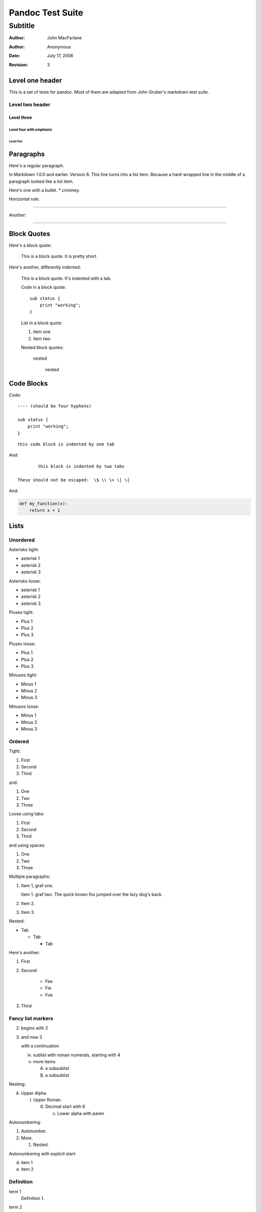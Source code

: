Pandoc Test Suite
#################
Subtitle
^^^^^^^^

:Author: John MacFarlane
:Author: Anonymous
:Date: July 17, 2006
:Revision: 3

Level one header
================

This is a set of tests for pandoc.  Most of them are adapted from
John Gruber's markdown test suite.

Level two header
----------------

Level three
+++++++++++

Level four with *emphasis*
~~~~~~~~~~~~~~~~~~~~~~~~~~

Level five
''''''''''

Paragraphs
==========

Here's a regular paragraph.

In Markdown 1.0.0 and earlier. Version
8. This line turns into a list item.
Because a hard-wrapped line in the
middle of a paragraph looked like a
list item.

Here's one with a bullet.
* criminey.

Horizontal rule:

-----

Another:

****

Block Quotes
============

Here's a block quote:

  This is a block quote.
  It is pretty short.

Here's another, differently indented:

    This is a block quote.
    It's indented with a tab.

    Code in a block quote:: 

        sub status {
            print "working";
        }

    List in a block quote:

    1. item one
    2. item two

    Nested block quotes:

        nested

            nested

Code Blocks
===========

Code:

::

    ---- (should be four hyphens)

    sub status {
        print "working";
    }

::

	this code block is indented by one tab

And::

		this block is indented by two tabs

        These should not be escaped:  \$ \\ \> \[ \{

And:

.. code-block:: python

   def my_function(x):
       return x + 1

Lists
=====

Unordered
---------

Asterisks tight:

*	asterisk 1
*	asterisk 2
*	asterisk 3

Asterisks loose:

*	asterisk 1

*	asterisk 2

*	asterisk 3

Pluses tight:

+	Plus 1
+	Plus 2
+	Plus 3

Pluses loose:

+	Plus 1

+	Plus 2

+	Plus 3

Minuses tight:

-	Minus 1
-	Minus 2
-	Minus 3

Minuses loose:

-	Minus 1

-	Minus 2

-	Minus 3

Ordered
-------

Tight:

1.	First
2.	Second
3.	Third

and:

1. One
2. Two
3. Three

Loose using tabs:

1.	First

2.	Second

3.	Third

and using spaces:

1. One

2. Two

3. Three

Multiple paragraphs:

1.	Item 1, graf one.

	Item 1. graf two. The quick brown fox jumped over the lazy dog's
	back.
	
2.	Item 2.

3.	Item 3.

Nested:

*	Tab

	*	Tab

		*	Tab

Here's another:

1. First

2. Second:

	* Fee
	* Fie
	* Foe

3. Third 

Fancy list markers
------------------

(2) begins with 2
(3) and now 3

    with a continuation

    iv. sublist with roman numerals, starting with 4
    v.  more items
        
        (A) a subsublist
        (B) a subsublist

Nesting:

A.  Upper Alpha
    
    I.  Upper Roman.
        
        (6) Decimal start with 6
            
            c) Lower alpha with paren

Autonumbering:

#. Autonumber.
#.  More.
    
    #. Nested.

Autonumbering with explicit start:

(d)  item 1
(#)  item 2

Definition
----------

term 1
    Definition 1.

term 2
    Definition 2, paragraph 1.

    Definition 2, paragraph 2.

term with *emphasis* 
    Definition 3.

Field Lists
===========

 :address:  61 Main St.
 :city:  *Nowhere*, MA,
    USA
 :phone: 123-4567

:address:  61 Main St.
:city:  *Nowhere*, MA,
    USA
:phone:
  123-4567

HTML Blocks
===========

Simple block on one line:

.. raw:: html

    <div>foo</div>

Now, nested:

.. raw:: html

    <div>
	    <div>
		    <div>
			    foo
		    </div>
	    </div>
    </div>

LaTeX Block
===========

.. raw:: latex

   \begin{tabular}{|l|l|}\hline
   Animal & Number \\ \hline
   Dog    & 2      \\
   Cat    & 1      \\ \hline
   \end{tabular}

Inline Markup
=============

This is *emphasized*. This is **strong**.

This is code: ``>``, ``$``, ``\``, ``\$``, ``<html>``.

This is\ :sub:`subscripted` and this is :sup:`superscripted`\ .

Special Characters
==================

Here is some unicode:

- I hat: Î
- o umlaut: ö
- section: § 
- set membership: ∈
- copyright: ©

AT&T has an ampersand in their name.

This & that.

4 < 5.

6 > 5.

Backslash: \\

Backtick: \`

Asterisk: \*

Underscore: \_

Left brace: \{

Right brace: \}

Left bracket: \[

Right bracket: \]

Left paren: \(

Right paren: \)

Greater-than: \>

Hash: \#

Period: \.

Bang: \!

Plus: \+

Minus: \-

Links
=====

Explicit:  a `URL </url/>`_.

Two anonymous links:  `the first`__ and `the second`__

__ /url1/
__ /url2/

Reference links:  `link1`_ and `link2`_ and link1_ again.

.. _link1: /url1/
.. _`link2`: /url2/

Here's a `link with an ampersand in the URL`_.

Here's a link with an amersand in the link text: `AT&T </url/>`_.

.. _link with an ampersand in the URL: http://example.com/?foo=1&bar=2

Autolinks: http://example.com/?foo=1&bar=2 and nobody@nowhere.net.

But not here::

    http://example.com/

Images
======

From "Voyage dans la Lune" by Georges Melies (1902):

.. image:: lalune.jpg

.. image:: lalune.jpg
   :height: 2343
   :alt: Voyage dans la Lune

Here is a movie |movie| icon.

.. |movie| image:: movie.jpg

And an |image with a link|.

.. |image with a link| image:: movie.jpg
   :alt:  A movie
   :target: /url

Comments
========

First paragraph

.. comment

..
    Comment block, should not appear in output
    as defined by reStructuredText

Another paragraph

..
    Another comment block.

    This one spans several
    text elements.

    It doesn't end until
    indentation is restored to the
    preceding level.

A third paragraph

Line blocks
===========

| But can a bee be said to be
|     or not to be an entire bee,
|         when half the bee is not a bee,
|             due to some ancient injury?

| Continuation
 line
|   and
       another

Simple Tables
=============

==================  ===========  ==========
col 1               col 2        col 3 
==================  ===========  ==========
r1 a                b            c
r2 d                e            f
==================  ===========  ==========

Headless

==================  ===========  ==========
r1 a                b            c
r2 d                e            f
==================  ===========  ==========


Grid Tables
===========

+------------------+-----------+------------+
| col 1            | col 2     | col 3      |
+==================+===========+============+
| r1 a             | b         | c          |
| r1 bis           | b 2       | c 2        |
+------------------+-----------+------------+
| r2 d             | e         | f          |
+------------------+-----------+------------+

Headless

+------------------+-----------+------------+
| r1 a             | b         | c          |
| r1 bis           | b 2       | c 2        |
+------------------+-----------+------------+
| r2 d             | e         | f          |
+------------------+-----------+------------+

Spaces at ends of lines

+------------------+-----------+------------+  
| r1 a             | b         | c          |
| r1 bis           | b 2       | c 2        | 
+------------------+-----------+------------+
| r2 d             | e         | f          |
+------------------+-----------+------------+

Multiple blocks in a cell

+------------------+-----------+------------+  
| r1 a             | - b       | c          |
|                  | - b 2     | c 2        | 
| r1 bis           | - b 2     | c 2        | 
+------------------+-----------+------------+

Footnotes
=========

[1]_

[#]_

[#]_

[*]_

.. [1] Note with one line.

.. [#] Note with
  continuation line.

.. [#] Note with

  continuation block.

.. [*] Note with
   continuation line

   and a second para.

Not in note.

Math
====

Some inline math :math:`E=mc^2`\ .  Now some
display math:

.. math:: E=mc^2

.. math::

   E = mc^2

.. math::

   E = mc^2

   \alpha = \beta

.. math::
   :label hithere
   :nowrap

   E &= mc^2\\
   F &= \pi E

   F &= \gamma \alpha^2

All done.

Default-Role
============

Try changing the default role to a few different things.

.. default-role:: math

Doesn't Break Title Parsing
---------------------------

Inline math: `E=mc^2` or :math:`E=mc^2` or `E=mc^2`:math:.
Other roles: :sup:`super`, `sub`:sub:.

.. math::
    \alpha = beta

    E = mc^2

.. default-role:: sup

Some `of` these :sup:`words` are in `superscript`:sup:.

Reset default-role to the default default.

.. default-role::

And now `some-invalid-string-3231231` is nonsense.

Literal symbols
---------------

2*2 = 4*1
